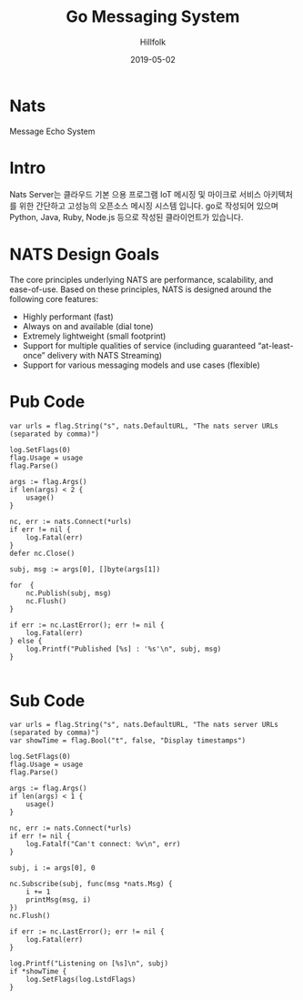 #+STARTUP: overview
#+STARTUP: content
#+STARTUP: showall
#+STARTUP: showeverything

#+hugo_base_dir: ~/sites/hillfolk/
#+hugo_section: ./posts

#+hugo_weight: 100
#+hugo_auto_set_lastmod: t

#+TITLE:Go Messaging System

#+DATE: 2019-05-02
#+Author: Hillfolk

#+hugo_tags:go nats messaging-system
#+hugo_categories: posts
#+hugo_draft: true

* Nats 
  Message Echo System

* Intro
  Nats Server는 클라우드 기본 으용 프로그램 IoT 메시징 및 마이크로 서비스 아키텍처를 위한 간단하고 고성능의 오픈소스 메시징 시스템 입니다. 
  go로 작성되어 있으며 Python, Java, Ruby, Node.js 등으로 작성된 클라이언트가 있습니다. 

* NATS Design Goals
  The core principles underlying NATS are performance, scalability, and ease-of-use. Based on these principles, NATS is designed around the following core features:

- Highly performant (fast)
- Always on and available (dial tone) 
- Extremely lightweight (small footprint)
- Support for multiple qualities of service (including guaranteed “at-least-once” delivery with NATS Streaming) 
- Support for various messaging models and use cases (flexible) 



* Pub Code
#+BEGIN_SRC
	var urls = flag.String("s", nats.DefaultURL, "The nats server URLs (separated by comma)")

	log.SetFlags(0)
	flag.Usage = usage
	flag.Parse()

	args := flag.Args()
	if len(args) < 2 {
		usage()
	}

	nc, err := nats.Connect(*urls)
	if err != nil {
		log.Fatal(err)
	}
	defer nc.Close()

	subj, msg := args[0], []byte(args[1])
	
	for  {
		nc.Publish(subj, msg)
		nc.Flush()
	}

	if err := nc.LastError(); err != nil {
		log.Fatal(err)
	} else {
		log.Printf("Published [%s] : '%s'\n", subj, msg)
	}

#+END_SRC


* Sub Code

#+BEGIN_SRC
	var urls = flag.String("s", nats.DefaultURL, "The nats server URLs (separated by comma)")
	var showTime = flag.Bool("t", false, "Display timestamps")

	log.SetFlags(0)
	flag.Usage = usage
	flag.Parse()

	args := flag.Args()
	if len(args) < 1 {
		usage()
	}

	nc, err := nats.Connect(*urls)
	if err != nil {
		log.Fatalf("Can't connect: %v\n", err)
	}

	subj, i := args[0], 0

	nc.Subscribe(subj, func(msg *nats.Msg) {
		i += 1
		printMsg(msg, i)
	})
	nc.Flush()

	if err := nc.LastError(); err != nil {
		log.Fatal(err)
	}

	log.Printf("Listening on [%s]\n", subj)
	if *showTime {
		log.SetFlags(log.LstdFlags)
	}



#+END_SRC

